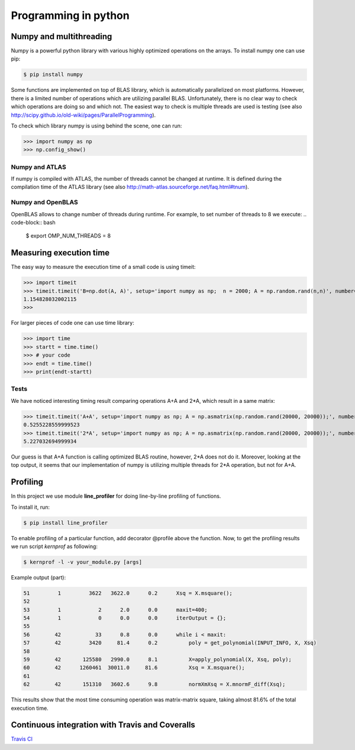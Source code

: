 Programming in python
======================


Numpy and multithreading
-------------------------

Numpy is a powerful python library with various highly optimized operations on the arrays. 
To install numpy one can use pip:

.. code-block:: bash

  $ pip install numpy


Some functions are implemented on top of BLAS library, which is automatically parallelized on most platforms. However, there is a limited number of operations which are utilizing parallel BLAS. Unfortunately, there is no clear way to check which operations are doing so and which not. The easiest way to check is multiple threads are used is testing (see also http://scipy.github.io/old-wiki/pages/ParallelProgramming).


To check which library numpy is using behind the scene, one can run:

>>> import numpy as np
>>> np.config_show()


Numpy and ATLAS
^^^^^^^^^^^^^^^^
If numpy is compiled with ATLAS, the number of threads cannot be changed at runtime. It is defined during the compilation time of the ATLAS library (see also http://math-atlas.sourceforge.net/faq.html#tnum).



Numpy and OpenBLAS
^^^^^^^^^^^^^^^^^^^^^
OpenBLAS allows to change number of threads during runtime. For example, to set number of threads to 8 we execute:
.. code-block:: bash

  $ export OMP_NUM_THREADS = 8


Measuring execution time
-------------------------

The easy way to measure the execution time of a small code is using timeit:

>>> import timeit
>>> timeit.timeit('B=np.dot(A, A)', setup='import numpy as np;  n = 2000; A = np.random.rand(n,n)', number=1)
1.154828032002115
>>> 


For larger pieces of code one can use time library:

>>> import time
>>> startt = time.time()
>>> # your code
>>> endt = time.time()
>>> print(endt-startt)


Tests
^^^^^^^^^^^^^^^^

We have noticed interesting timing result comparing operations A+A and 2*A, which result in a same matrix:

>>> timeit.timeit('A+A', setup='import numpy as np; A = np.asmatrix(np.random.rand(20000, 20000));', number=1)
0.5255228559999523
>>> timeit.timeit('2*A', setup='import numpy as np; A = np.asmatrix(np.random.rand(20000, 20000));', number=1)
5.227032694999934

Our guess is that A+A function is calling optimized BLAS routine, however, 2*A does not do it. Moreover, looking at the top output, it seems that our implementation of numpy is utilizing multiple threads for 2*A operation, but not for A+A. 


.. _prog_in_python:

Profiling
---------

In this project we use module **line_profiler** for doing line-by-line profiling of functions. 

To install it, run:

.. code-block:: bash

  $ pip install line_profiler


To enable profiling of a particular function, add decorator @profile above the function. Now, to get the profiling results we run script *kernprof* as following:

.. code-block:: bash

  $ kernprof -l -v your_module.py [args]
  
  
Example output (part):

.. code-block:: text

  51         1         3622   3622.0      0.2      Xsq = X.msquare();
  52                                           
  53         1            2      2.0      0.0      maxit=400;
  54         1            0      0.0      0.0      iterOutput = {};
  55                                               
  56        42           33      0.8      0.0      while i < maxit:
  57        42         3420     81.4      0.2          poly = get_polynomial(INPUT_INFO, X, Xsq)
  58                                                   
  59        42       125580   2990.0      8.1          X=apply_polynomial(X, Xsq, poly);
  60        42      1260461  30011.0     81.6          Xsq = X.msquare();
  61                                                   
  62        42       151310   3602.6      9.8          normXmXsq = X.mnormF_diff(Xsq);


This results show that the most time consuming operation was matrix-matrix square, taking almost 81.6% of the total execution time.



Continuous integration with Travis and Coveralls
----------------------------------------------------

`Travis CI <https://travis-ci.org>`__






